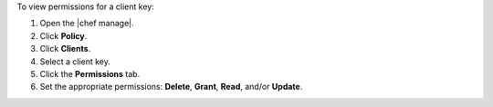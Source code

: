 .. This is an included how-to. 


To view permissions for a client key:

#. Open the |chef manage|.
#. Click **Policy**.
#. Click **Clients**.
#. Select a client key.
#. Click the **Permissions** tab.
#. Set the appropriate permissions: **Delete**, **Grant**, **Read**, and/or **Update**.

